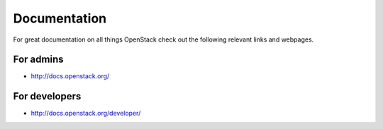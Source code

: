 .. _docs:

===============
Documentation
===============

For great documentation on all things OpenStack check out the following
relevant links and webpages.

For admins
===========

- http://docs.openstack.org/

For developers
===========

- http://docs.openstack.org/developer/
